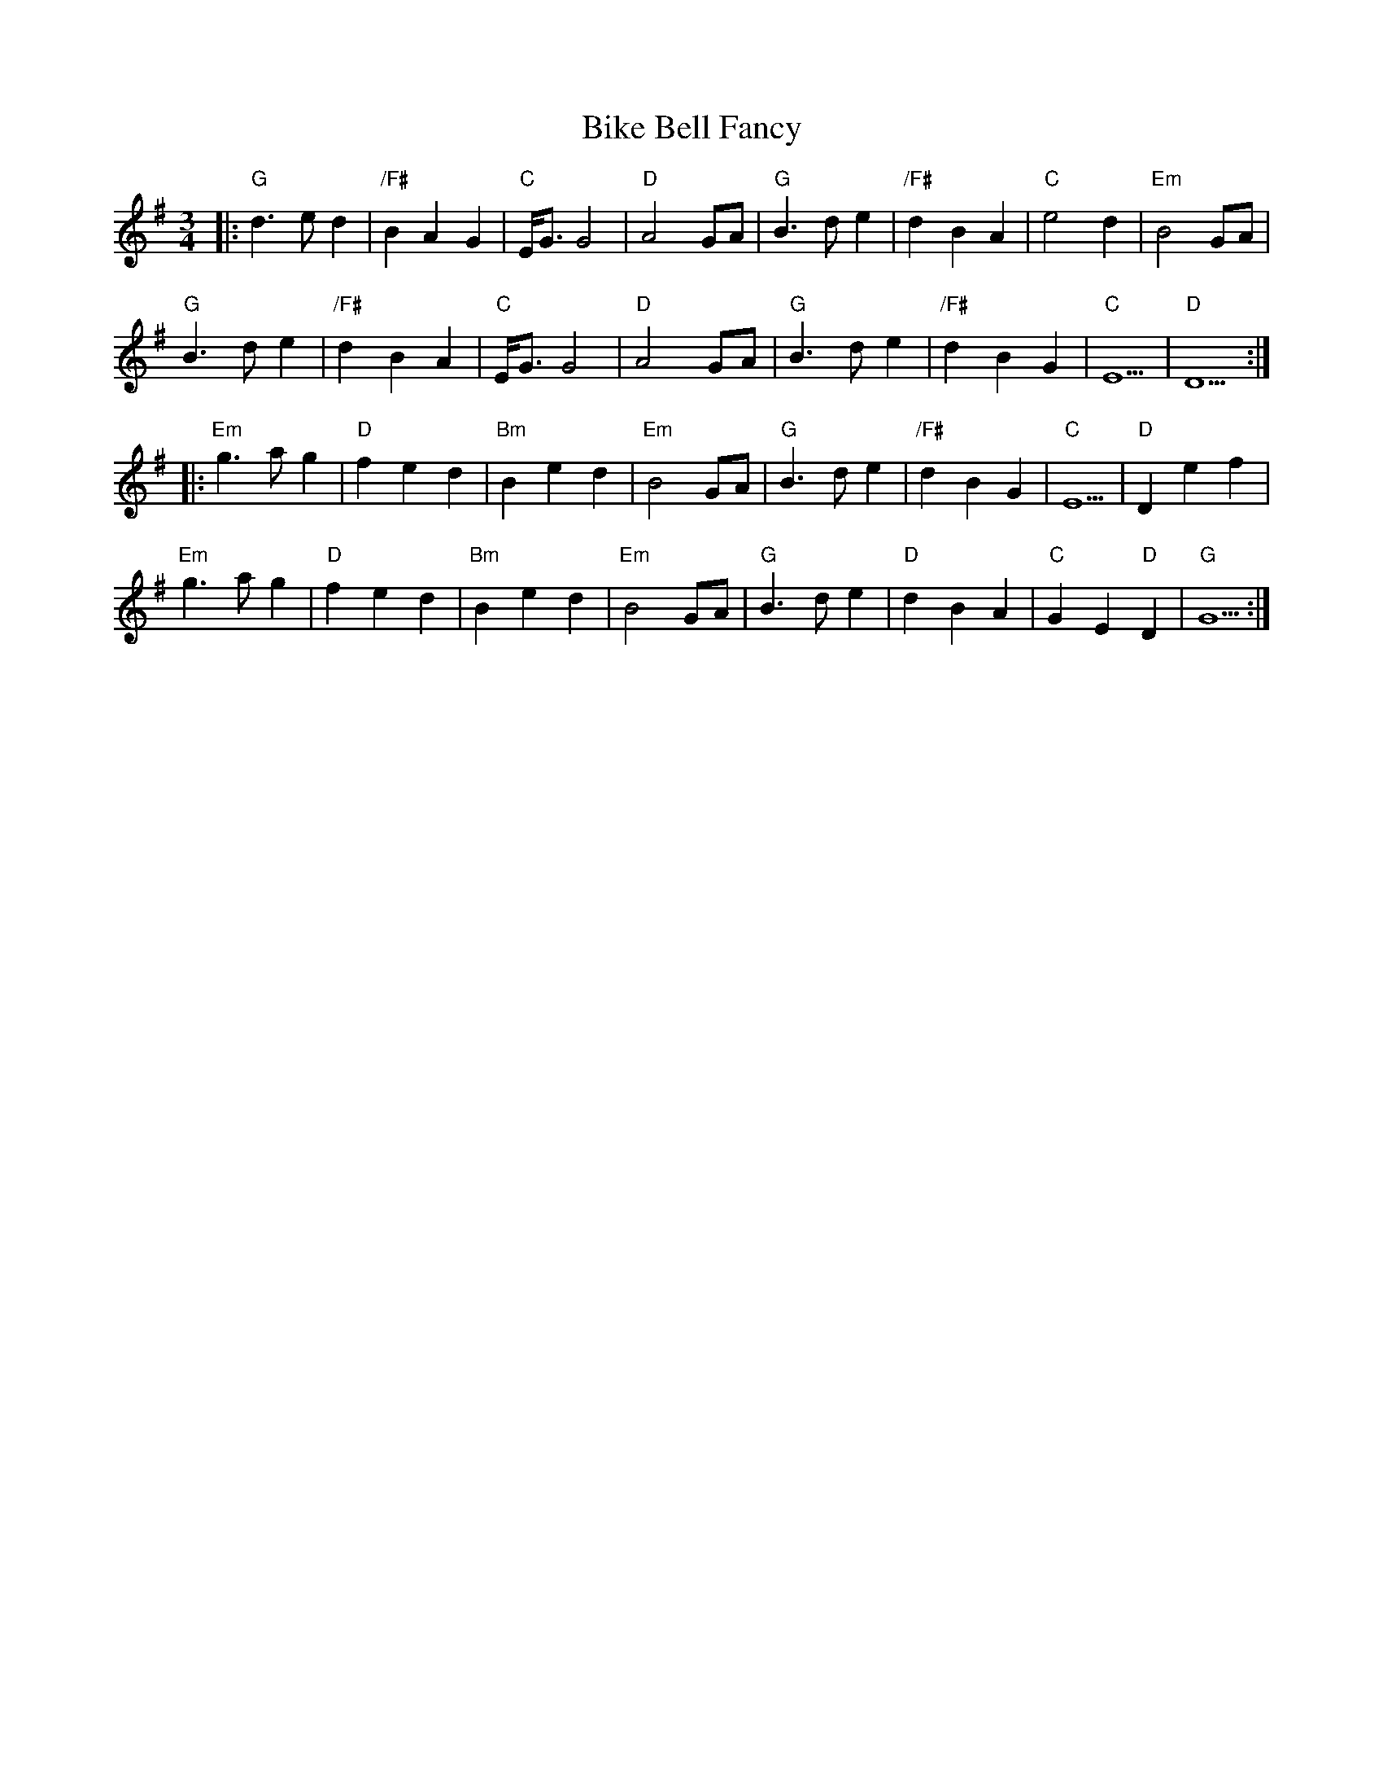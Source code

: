 X: 3580
T: Bike Bell Fancy
R: waltz
M: 3/4
K: Gmajor
|:"G"d3 e d2|"/F#"B2 A2 G2|"C"E/G3/2G4|"D"A4 GA|"G"B3 d e2|"/F#"d2 B2 A2|"C"e4 d2|"Em"B4 GA|
"G"B3 d e2|"/F#"d2 B2 A2|"C"E/G3/2G4|"D"A4 GA|"G"B3 d e2|"/F#"d2 B2 G2|"C"E5|"D"D5:|
|:"Em"g3 a g2|"D"f2 e2 d2|"Bm"B2 e2 d2|"Em"B4 GA|"G"B3 d e2|"/F#"d2 B2 G2|"C"E5|"D"D2 e2 f2|
"Em"g3 a g2|"D"f2 e2 d2|"Bm"B2 e2 d2|"Em"B4 GA|"G"B3 d e2|"D"d2 B2 A2|"C"G2 E2 "D"D2|"G"G5:|

